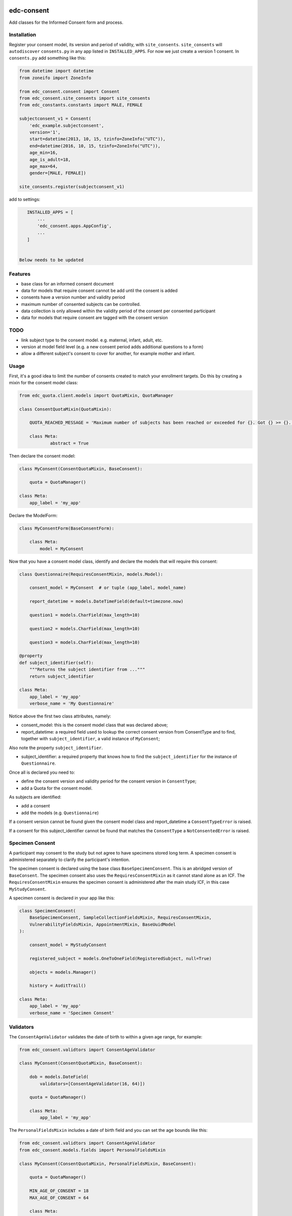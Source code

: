 |pypi| |actions| |codecov| |downloads|

edc-consent
-----------

Add classes for the Informed Consent form and process.

Installation
============

Register your consent model, its version and period of validity, with ``site_consents``. ``site_consents`` will ``autodiscover`` ``consents.py`` in any app listed in ``INSTALLED_APPS``. For now we just create a version 1 consent. In ``consents.py`` add something like this:


.. code-block:: python

    from datetime import datetime
    from zoneifo import ZoneInfo

    from edc_consent.consent import Consent
    from edc_consent.site_consents import site_consents
    from edc_constants.constants import MALE, FEMALE

    subjectconsent_v1 = Consent(
        'edc_example.subjectconsent',
        version='1',
        start=datetime(2013, 10, 15, tzinfo=ZoneInfo("UTC")),
        end=datetime(2016, 10, 15, tzinfo=ZoneInfo("UTC")),
        age_min=16,
        age_is_adult=18,
        age_max=64,
        gender=[MALE, FEMALE])

    site_consents.register(subjectconsent_v1)

add to settings:

.. code-block:: bash

    INSTALLED_APPS = [
        ...
        'edc_consent.apps.AppConfig',
        ...
    ]


 Below needs to be updated

Features
========

* base class for an informed consent document
* data for models that require consent cannot be add until the consent is added
* consents have a version number and validity period
* maximum number of consented subjects can be controlled.
* data collection is only allowed within the validity period of the consent per consented participant
* data for models that require consent are tagged with the consent version

TODO
====

- link subject type to the consent model. e.g. maternal, infant, adult, etc.
- version at model field level (e.g. a new consent period adds additional questions to a form)
- allow a different subject's consent to cover for another, for example mother and infant.

Usage
=====

First, it's a good idea to limit the number of consents created to match your enrollment targets. Do this by creating a mixin for the consent model class:

.. code-block:: python

    from edc_quota.client.models import QuotaMixin, QuotaManager

    class ConsentQuotaMixin(QuotaMixin):

        QUOTA_REACHED_MESSAGE = 'Maximum number of subjects has been reached or exceeded for {}. Got {} >= {}.'

        class Meta:
                abstract = True

Then declare the consent model:

.. code-block:: python

        class MyConsent(ConsentQuotaMixin, BaseConsent):

            quota = QuotaManager()

        class Meta:
            app_label = 'my_app'

Declare the ModelForm:

.. code-block:: python

    class MyConsentForm(BaseConsentForm):

        class Meta:
            model = MyConsent


Now that you have a consent model class, identify and declare the models that will require this consent:

.. code-block:: python

    class Questionnaire(RequiresConsentMixin, models.Model):

        consent_model = MyConsent  # or tuple (app_label, model_name)

        report_datetime = models.DateTimeField(default=timezone.now)

        question1 = models.CharField(max_length=10)

        question2 = models.CharField(max_length=10)

        question3 = models.CharField(max_length=10)

    @property
    def subject_identifier(self):
        """Returns the subject identifier from ..."""
        return subject_identifier

    class Meta:
        app_label = 'my_app'
        verbose_name = 'My Questionnaire'

Notice above the first two class attributes, namely:

* consent_model: this is the consent model class that was declared above;
* report_datetime: a required field used to lookup the correct consent version from ConsentType and to find, together with ``subject_identifier``,  a valid instance of ``MyConsent``;

Also note the property ``subject_identifier``.

* subject_identifier: a required property that knows how to find the ``subject_identifier`` for the instance of ``Questionnaire``.

Once all is declared you need to:

* define the consent version and validity period for the consent version in ``ConsentType``;
* add a Quota for the consent model.

As subjects are identified:

* add a consent
* add the models (e.g. ``Questionnaire``)

If a consent version cannot be found given the consent model class and report_datetime a ``ConsentTypeError`` is raised.

If a consent for this subject_identifier cannot be found that matches the ``ConsentType`` a ``NotConsentedError`` is raised.

Specimen Consent
================

A participant may consent to the study but not agree to have specimens stored long term. A specimen consent is administered separately to clarify the participant\'s intention.

The specimen consent is declared using the base class ``BaseSpecimenConsent``. This is an abridged version of ``BaseConsent``. The specimen consent also uses the ``RequiresConsentMixin`` as it cannot stand alone as an ICF. The ``RequiresConsentMixin`` ensures the specimen consent is administered after the main study ICF, in this case ``MyStudyConsent``.

A specimen consent is declared in your app like this:

.. code-block:: python

        class SpecimenConsent(
            BaseSpecimenConsent, SampleCollectionFieldsMixin, RequiresConsentMixin,
            VulnerabilityFieldsMixin, AppointmentMixin, BaseUuidModel
        ):

            consent_model = MyStudyConsent

            registered_subject = models.OneToOneField(RegisteredSubject, null=True)

            objects = models.Manager()

            history = AuditTrail()

        class Meta:
            app_label = 'my_app'
            verbose_name = 'Specimen Consent'


Validators
==========

The ``ConsentAgeValidator`` validates the date of birth to within a given age range, for example:

.. code-block:: python

    from edc_consent.validtors import ConsentAgeValidator

    class MyConsent(ConsentQuotaMixin, BaseConsent):

        dob = models.DateField(
            validators=[ConsentAgeValidator(16, 64)])

        quota = QuotaManager()

        class Meta:
            app_label = 'my_app'

The ``PersonalFieldsMixin`` includes a date of birth field and you can set the age bounds like this:

.. code-block:: python

    from edc_consent.validtors import ConsentAgeValidator
    from edc_consent.models.fields import PersonalFieldsMixin

    class MyConsent(ConsentQuotaMixin, PersonalFieldsMixin, BaseConsent):

        quota = QuotaManager()

        MIN_AGE_OF_CONSENT = 18
        MAX_AGE_OF_CONSENT = 64

        class Meta:
            app_label = 'my_app'


Common senarios
===============

Tracking the consent version with collected data
++++++++++++++++++++++++++++++++++++++++++++++++

All model data is tagged with the consent version identified in ``ConsentType`` for the consent model class and report_datetime.

Reconsenting consented subjects when the consent changes
++++++++++++++++++++++++++++++++++++++++++++++++++++++++

The consent model is unique on subject_identifier, identity and version. If a new consent version is added to ``ConsentType``, a new consent will be required for each subject as data is reported within the validity period of the new consent.

Some care must be taken to ensure that the consent model is queried with an understanding of the unique constraint.


Linking the consent version to added or removed model fields on models that require consent
+++++++++++++++++++++++++++++++++++++++++++++++++++++++++++++++++++++++++++++++++++++++++++

TODO

Infants use mother's consent
++++++++++++++++++++++++++++

TODO

By adding the property ``consenting_subject_identifier`` to the consent


Patient names
=============
If patient names need to be removed from the data collection, there are a few helper
attributes and methods to consider.

``settings.EDC_CONSENT_REMOVE_PATIENT_NAMES_FROM_COUNTRIES: list[str]``

If given a list of country names, name fields will be removed from any admin.fieldset.

See also edc_sites.all_sites

``ConsentModelAdminMixin.get_fieldsets``

.. code-block:: python

    def get_fieldsets(self, request, obj=None):
        fieldsets = super().get_fieldsets(request, obj)
        for country in get_remove_patient_names_from_countries():
            site = getattr(request, "site", None)
            if site and site.id in [s.site_id for s in self.all_sites.get(country)]:
                return self.fieldsets_without_names(fieldsets)
        return fieldsets

This method could be added to any ModeLadmin with names.



using


Other TODO
==========

* ``Timepoint`` model update in ``save`` method of models requiring consent
* handle added or removed model fields (questions) because of consent version change
* review verification actions
* management command to update version on models that require consent (if edc_consent added after instances were created)
* handle re-consenting issues, for example, if original consent was restricted by age (16-64) but the re-consent is not. May need to open upper bound.



.. |pypi| image:: https://img.shields.io/pypi/v/edc-consent.svg
    :target: https://pypi.python.org/pypi/edc-consent

.. |actions| image:: https://github.com/clinicedc/edc-consent/actions/workflows/build.yml/badge.svg
  :target: https://github.com/clinicedc/edc-consent/actions/workflows/build.yml

.. |codecov| image:: https://codecov.io/gh/clinicedc/edc-consent/branch/develop/graph/badge.svg
  :target: https://codecov.io/gh/clinicedc/edc-consent

.. |downloads| image:: https://pepy.tech/badge/edc-consent
   :target: https://pepy.tech/project/edc-consent
